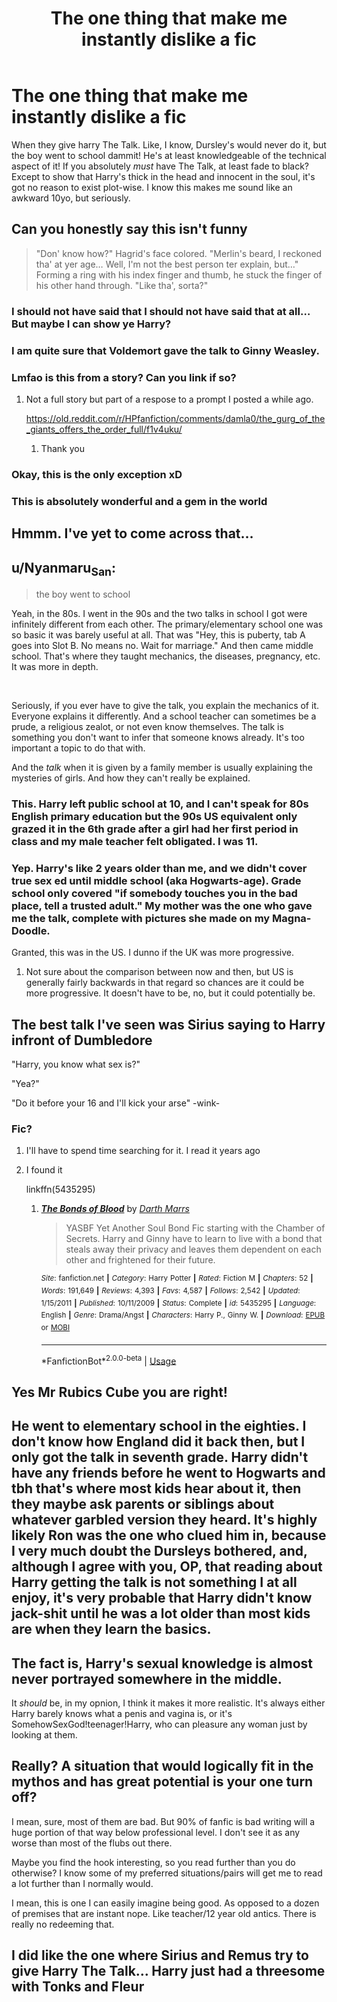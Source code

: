 #+TITLE: The one thing that make me instantly dislike a fic

* The one thing that make me instantly dislike a fic
:PROPERTIES:
:Author: MrMrRubic
:Score: 16
:DateUnix: 1577663065.0
:DateShort: 2019-Dec-30
:FlairText: Discussion
:END:
When they give harry The Talk. Like, I know, Dursley's would never do it, but the boy went to school dammit! He's at least knowledgeable of the technical aspect of it! If you absolutely /must/ have The Talk, at least fade to black? Except to show that Harry's thick in the head and innocent in the soul, it's got no reason to exist plot-wise. I know this makes me sound like an awkward 10yo, but seriously.


** Can you honestly say this isn't funny

#+begin_quote
  "Don' know how?" Hagrid's face colored. "Merlin's beard, I reckoned tha' at yer age... Well, I'm not the best person ter explain, but..." Forming a ring with his index finger and thumb, he stuck the finger of his other hand through. "Like tha', sorta?"
#+end_quote
:PROPERTIES:
:Author: aAlouda
:Score: 60
:DateUnix: 1577663686.0
:DateShort: 2019-Dec-30
:END:

*** I should not have said that I should not have said that at all... But maybe I can show ye Harry?
:PROPERTIES:
:Author: textposts_only
:Score: 17
:DateUnix: 1577666217.0
:DateShort: 2019-Dec-30
:END:


*** I am quite sure that Voldemort gave the talk to Ginny Weasley.
:PROPERTIES:
:Score: 7
:DateUnix: 1577690372.0
:DateShort: 2019-Dec-30
:END:


*** Lmfao is this from a story? Can you link if so?
:PROPERTIES:
:Author: Ash_Lestrange
:Score: 8
:DateUnix: 1577664996.0
:DateShort: 2019-Dec-30
:END:

**** Not a full story but part of a respose to a prompt I posted a while ago.

[[https://old.reddit.com/r/HPfanfiction/comments/damla0/the_gurg_of_the_giants_offers_the_order_full/f1v4uku/]]
:PROPERTIES:
:Author: aAlouda
:Score: 9
:DateUnix: 1577666171.0
:DateShort: 2019-Dec-30
:END:

***** Thank you
:PROPERTIES:
:Author: Ash_Lestrange
:Score: 3
:DateUnix: 1577668075.0
:DateShort: 2019-Dec-30
:END:


*** Okay, this is the only exception xD
:PROPERTIES:
:Author: MrMrRubic
:Score: 8
:DateUnix: 1577663757.0
:DateShort: 2019-Dec-30
:END:


*** This is absolutely wonderful and a gem in the world
:PROPERTIES:
:Author: Greendrkness
:Score: 4
:DateUnix: 1577664866.0
:DateShort: 2019-Dec-30
:END:


** Hmmm. I've yet to come across that...
:PROPERTIES:
:Author: HegemoneMilo
:Score: 7
:DateUnix: 1577663768.0
:DateShort: 2019-Dec-30
:END:


** u/Nyanmaru_San:
#+begin_quote
  the boy went to school
#+end_quote

Yeah, in the 80s. I went in the 90s and the two talks in school I got were infinitely different from each other. The primary/elementary school one was so basic it was barely useful at all. That was "Hey, this is puberty, tab A goes into Slot B. No means no. Wait for marriage." And then came middle school. That's where they taught mechanics, the diseases, pregnancy, etc. It was more in depth.

​

Seriously, if you ever have to give the talk, you explain the mechanics of it. Everyone explains it differently. And a school teacher can sometimes be a prude, a religious zealot, or not even know themselves. The talk is something you don't want to infer that someone knows already. It's too important a topic to do that with.

And the /talk/ when it is given by a family member is usually explaining the mysteries of girls. And how they can't really be explained.
:PROPERTIES:
:Author: Nyanmaru_San
:Score: 13
:DateUnix: 1577676872.0
:DateShort: 2019-Dec-30
:END:

*** This. Harry left public school at 10, and I can't speak for 80s English primary education but the 90s US equivalent only grazed it in the 6th grade after a girl had her first period in class and my male teacher felt obligated. I was 11.
:PROPERTIES:
:Author: koi19
:Score: 10
:DateUnix: 1577680560.0
:DateShort: 2019-Dec-30
:END:


*** Yep. Harry's like 2 years older than me, and we didn't cover true sex ed until middle school (aka Hogwarts-age). Grade school only covered "if somebody touches you in the bad place, tell a trusted adult." My mother was the one who gave me the talk, complete with pictures she made on my Magna-Doodle.

Granted, this was in the US. I dunno if the UK was more progressive.
:PROPERTIES:
:Author: vichan
:Score: 2
:DateUnix: 1577699481.0
:DateShort: 2019-Dec-30
:END:

**** Not sure about the comparison between now and then, but US is generally fairly backwards in that regard so chances are it could be more progressive. It doesn't have to be, no, but it could potentially be.
:PROPERTIES:
:Author: Kazeto
:Score: 1
:DateUnix: 1577718307.0
:DateShort: 2019-Dec-30
:END:


** The best talk I've seen was Sirius saying to Harry infront of Dumbledore

"Harry, you know what sex is?"

"Yea?"

"Do it before your 16 and I'll kick your arse" -wink-
:PROPERTIES:
:Author: flingerdinger
:Score: 5
:DateUnix: 1577743193.0
:DateShort: 2019-Dec-31
:END:

*** Fic?
:PROPERTIES:
:Author: Ryxlwyx
:Score: 1
:DateUnix: 1577745962.0
:DateShort: 2019-Dec-31
:END:

**** I'll have to spend time searching for it. I read it years ago
:PROPERTIES:
:Author: flingerdinger
:Score: 1
:DateUnix: 1577745984.0
:DateShort: 2019-Dec-31
:END:


**** I found it

linkffn(5435295)
:PROPERTIES:
:Author: flingerdinger
:Score: 1
:DateUnix: 1577746620.0
:DateShort: 2019-Dec-31
:END:

***** [[https://www.fanfiction.net/s/5435295/1/][*/The Bonds of Blood/*]] by [[https://www.fanfiction.net/u/1229909/Darth-Marrs][/Darth Marrs/]]

#+begin_quote
  YASBF Yet Another Soul Bond Fic starting with the Chamber of Secrets. Harry and Ginny have to learn to live with a bond that steals away their privacy and leaves them dependent on each other and frightened for their future.
#+end_quote

^{/Site/:} ^{fanfiction.net} ^{*|*} ^{/Category/:} ^{Harry} ^{Potter} ^{*|*} ^{/Rated/:} ^{Fiction} ^{M} ^{*|*} ^{/Chapters/:} ^{52} ^{*|*} ^{/Words/:} ^{191,649} ^{*|*} ^{/Reviews/:} ^{4,393} ^{*|*} ^{/Favs/:} ^{4,587} ^{*|*} ^{/Follows/:} ^{2,542} ^{*|*} ^{/Updated/:} ^{1/15/2011} ^{*|*} ^{/Published/:} ^{10/11/2009} ^{*|*} ^{/Status/:} ^{Complete} ^{*|*} ^{/id/:} ^{5435295} ^{*|*} ^{/Language/:} ^{English} ^{*|*} ^{/Genre/:} ^{Drama/Angst} ^{*|*} ^{/Characters/:} ^{Harry} ^{P.,} ^{Ginny} ^{W.} ^{*|*} ^{/Download/:} ^{[[http://www.ff2ebook.com/old/ffn-bot/index.php?id=5435295&source=ff&filetype=epub][EPUB]]} ^{or} ^{[[http://www.ff2ebook.com/old/ffn-bot/index.php?id=5435295&source=ff&filetype=mobi][MOBI]]}

--------------

*FanfictionBot*^{2.0.0-beta} | [[https://github.com/tusing/reddit-ffn-bot/wiki/Usage][Usage]]
:PROPERTIES:
:Author: FanfictionBot
:Score: 1
:DateUnix: 1577746635.0
:DateShort: 2019-Dec-31
:END:


** Yes Mr Rubics Cube you are right!
:PROPERTIES:
:Score: 2
:DateUnix: 1577665130.0
:DateShort: 2019-Dec-30
:END:


** He went to elementary school in the eighties. I don't know how England did it back then, but I only got the talk in seventh grade. Harry didn't have any friends before he went to Hogwarts and tbh that's where most kids hear about it, then they maybe ask parents or siblings about whatever garbled version they heard. It's highly likely Ron was the one who clued him in, because I very much doubt the Dursleys bothered, and, although I agree with you, OP, that reading about Harry getting the talk is not something I at all enjoy, it's very probable that Harry didn't know jack-shit until he was a lot older than most kids are when they learn the basics.
:PROPERTIES:
:Author: cavelioness
:Score: 2
:DateUnix: 1577690256.0
:DateShort: 2019-Dec-30
:END:


** The fact is, Harry's sexual knowledge is almost never portrayed somewhere in the middle.

It /should/ be, in my opnion, I think it makes it more realistic. It's always either Harry barely knows what a penis and vagina is, or it's SomehowSexGod!teenager!Harry, who can pleasure any woman just by looking at them.
:PROPERTIES:
:Score: 2
:DateUnix: 1577699719.0
:DateShort: 2019-Dec-30
:END:


** Really? A situation that would logically fit in the mythos and has great potential is your one turn off?

I mean, sure, most of them are bad. But 90% of fanfic is bad writing will a huge portion of that way below professional level. I don't see it as any worse than most of the flubs out there.

Maybe you find the hook interesting, so you read further than you do otherwise? I know some of my preferred situations/pairs will get me to read a lot further than I normally would.

I mean, this is one I can easily imagine being good. As opposed to a dozen of premises that are instant nope. Like teacher/12 year old antics. There is really no redeeming that.
:PROPERTIES:
:Author: StarDolph
:Score: 2
:DateUnix: 1577677029.0
:DateShort: 2019-Dec-30
:END:


** I did like the one where Sirius and Remus try to give Harry The Talk... Harry just had a threesome with Tonks and Fleur
:PROPERTIES:
:Author: streakermaximus
:Score: 1
:DateUnix: 1577695390.0
:DateShort: 2019-Dec-30
:END:
